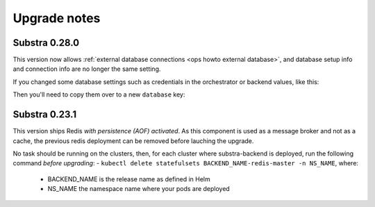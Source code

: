 .. _ops upgrade notes:

*************
Upgrade notes
*************

.. _ops upgrade notes 0.28:

Substra 0.28.0
--------------

This version now allows :ref:`external database connections <ops howto external database>`, and database setup info and connection info are no longer the same setting.

If you changed some database settings such as credentials in the orchestrator or backend values, like this:

.. code:: yaml
   postgresql:
     auth:
      username: my-username
      password: my-password
      database: my-substra-db

Then you'll need to copy them over to a new ``database`` key:

.. code-block:: yaml
   postgresql:
     auth:
      username: my-username
      password: my-password
      database: my-substra-db
   
   database:
     auth:
      username: my-username
      password: my-password
      database: my-substra-db
      # you could also use YAML anchors for this

Substra 0.23.1
--------------

This version ships Redis *with persistence (AOF) activated*. As this component is used as a message broker and not as a cache, the previous redis deployment can be removed before lauching the upgrade.

No task should be running on the clusters, then, for each cluster where substra-backend is deployed, run the following command *before upgrading*:
- ``kubectl delete statefulsets BACKEND_NAME-redis-master -n NS_NAME``, where:

  - BACKEND_NAME is the release name as defined in Helm
  - NS_NAME the namespace name where your pods are deployed
